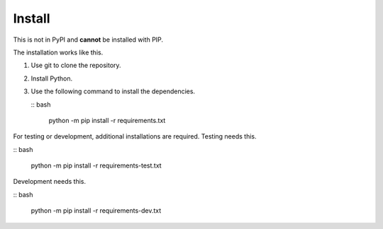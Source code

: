 #######
Install
#######

This is not in PyPI and **cannot** be installed with PIP.

The installation works like this.

1.  Use git to clone the repository.

2.  Install Python.

3.  Use the following command to install the dependencies.

    :: bash

        python -m pip install -r requirements.txt

For testing or development, additional installations are required.
Testing needs this.

:: bash

    python -m pip install -r requirements-test.txt

Development needs this.

:: bash

    python -m pip install -r requirements-dev.txt
